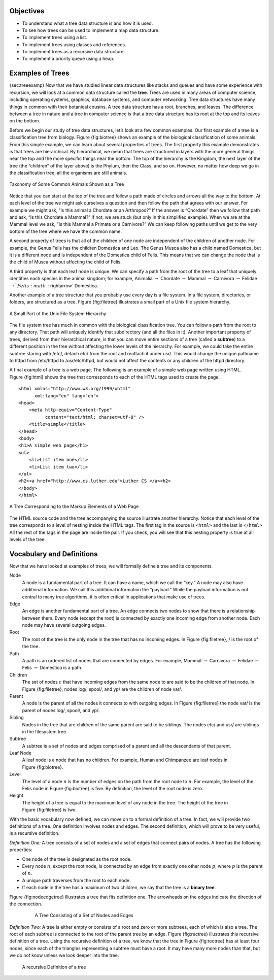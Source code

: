 Objectives
----------

-  To understand what a tree data structure is and how it is used.

-  To see how trees can be used to implement a map data structure.

-  To implement trees using a list.

-  To implement trees using classes and references.

-  To implement trees as a recursive data structure.

-  To implement a priority queue using a heap.

Examples of Trees
-----------------

{sec:treeexamp} Now that we have studied linear data structures like
stacks and queues and have some experience with recursion, we will look
at a common data structure called the **tree**. Trees are used in many
areas of computer science, including operating systems, graphics,
database systems, and computer networking. Tree data structures have
many things in common with their botanical cousins. A tree data
structure has a root, branches, and leaves. The difference between a
tree in nature and a tree in computer science is that a tree data
structure has its root at the top and its leaves on the bottom.

Before we begin our study of tree data structures, let’s look at a few
common examples. Our first example of a tree is a classification tree
from biology. Figure {fig:biotree} shows an example of the biological
classification of some animals. From this simple example, we can learn
about several properties of trees. The first property this example
demonstrates is that trees are hierarchical. By hierarchical, we mean
that trees are structured in layers with the more general things near
the top and the more specific things near the bottom. The top of the
hierarchy is the Kingdom, the next layer of the tree (the “children” of
the layer above) is the Phylum, then the Class, and so on. However, no
matter how deep we go in the classification tree, all the organisms are
still animals.

.. _fig_biotree:

.. figure:: biology.png
   :scale: 50%
   :align: center
   :alt: image


   Taxonomy of Some Common Animals Shown as a Tree

Notice that you can start at the top of the tree and follow a path made
of circles and arrows all the way to the bottom. At each level of the
tree we might ask ourselves a question and then follow the path that
agrees with our answer. For example we might ask, “Is this animal a
Chordate or an Arthropod?” If the answer is “Chordate” then we follow
that path and ask, “Is this Chordate a Mammal?” If not, we are stuck
(but only in this simplified example). When we are at the Mammal level
we ask, “Is this Mammal a Primate or a Carnivore?” We can keep following
paths until we get to the very bottom of the tree where we have the
common name.

A second property of trees is that all of the children of one node are
independent of the children of another node. For example, the Genus
Felis has the children Domestica and Leo. The Genus Musca also has a
child named Domestica, but it is a different node and is independent of
the Domestica child of Felis. This means that we can change the node
that is the child of Musca without affecting the child of Felis.

A third property is that each leaf node is unique. We can specify a path
from the root of the tree to a leaf that uniquely identifies each
species in the animal kingdom; for example, Animalia
:math:`\rightarrow` Chordate :math:`\rightarrow` Mammal
:math:`\rightarrow` Carnivora :math:`\rightarrow` Felidae
:math:`\rightarrow `Felis:math:`\rightarrow` Domestica.

Another example of a tree structure that you probably use every day is a
file system. In a file system, directories, or folders, are structured
as a tree. Figure {fig:filetree} illustrates a small part of a Unix file
system hierarchy.

.. _fig_filetree:

.. figure:: directory.png
   :scale: 50%
   :align: center
   :alt: image

   A Small Part of the Unix File System Hierarchy

The file system tree has much in common with the biological
classification tree. You can follow a path from the root to any
directory. That path will uniquely identify that subdirectory (and all
the files in it). Another important property of trees, derived from
their hierarchical nature, is that you can move entire sections of a
tree (called a **subtree**) to a different position in the tree without
affecting the lower levels of the hierarchy. For example, we could take
the entire subtree staring with /etc/, detach etc/ from the root and
reattach it under usr/. This would change the unique pathname to httpd
from /etc/httpd to /usr/etc/httpd, but would not affect the contents or
any children of the httpd directory.

A final example of a tree is a web page. The following is an example of
a simple web page written using HTML. Figure {fig:html} shows the tree
that corresponds to each of the HTML tags used to create the page.

::

    <html xmlns="http://www.w3.org/1999/xhtml" 
	  xml:lang="en" lang="en">
    <head>
	<meta http-equiv="Content-Type" 
	      content="text/html; charset=utf-8" />
	<title>simple</title>
    </head>
    <body>
    <h1>A simple web page</h1>
    <ul>
	<li>List item one</li>
	<li>List item two</li>
    </ul>
    <h2><a href="http://www.cs.luther.edu">Luther CS </a><h2>
    </body>
    </html>


.. _fig_html

.. figure:: htmltree.png
   :align: center
   :alt: image

   A Tree Corresponding to the Markup Elements of a Web Page


The HTML source code and the tree accompanying the source illustrate
another hierarchy. Notice that each level of the tree corresponds to a
level of nesting inside the HTML tags. The first tag in the source is
``<html>`` and the last is ``</html>`` All the rest of the tags in the
page are inside the pair. If you check, you will see that this nesting
property is true at all levels of the tree.

Vocabulary and Definitions
--------------------------

Now that we have looked at examples of trees, we will formally define a
tree and its components.

Node
    A node is a fundamental part of a tree. It can have a name, which we
    call the “key.” A node may also have additional information. We call
    this additional information the “payload.” While the payload
    information is not central to many tree algorithms, it is often
    critical in applications that make use of trees.

Edge
    An edge is another fundamental part of a tree. An edge connects two
    nodes to show that there is a relationship between them. Every node
    (except the root) is connected by exactly one incoming edge from
    another node. Each node may have several outgoing edges.

Root
    The root of the tree is the only node in the tree that has no
    incoming edges. In Figure {fig:filetree}, / is the root of the tree.

Path
    A path is an ordered list of nodes that are connected by edges. For
    example,
    Mammal :math:`\rightarrow` Carnivora :math:`\rightarrow` Felidae :math:`\rightarrow` Felis :math:`\rightarrow` Domestica
    is a path.

Children
    The set of nodes :math:`c` that have incoming edges from the same
    node to are said to be the children of that node. In Figure
    {fig:filetree}, nodes log/, spool/, and yp/ are the children of node
    var/.

Parent
    A node is the parent of all the nodes it connects to with outgoing
    edges. In Figure {fig:filetree} the node var/ is the parent of nodes
    log/, spool/, and yp/.

Sibling
    Nodes in the tree that are children of the same parent are said to
    be siblings. The nodes etc/ and usr/ are siblings in the filesystem
    tree.

Subtree
    A subtree is a set of nodes and edges comprised of a parent and all
    the descendants of that parent.

Leaf Node
    A leaf node is a node that has no children. For example, Human and
    Chimpanzee are leaf nodes in Figure {fig:biotree}.

Level
    The level of a node :math:`n` is the number of edges on the path
    from the root node to :math:`n`. For example, the level of the
    Felis node in Figure {fig:biotree} is five. By definition, the level
    of the root node is zero.

Height
    The height of a tree is equal to the maximum level of any node in
    the tree. The height of the tree in Figure {fig:filetree} is two.

With the basic vocabulary now defined, we can move on to a formal
definition of a tree. In fact, we will provide two definitions of a
tree. One definition involves nodes and edges. The second definition,
which will prove to be very useful, is a recursive definition.

*Definition One:* A tree consists of a set of nodes and a set of
edges that connect pairs of nodes. A tree has the following properties:

-  One node of the tree is designated as the root node.

-  Every node :math:`n`, except the root node, is connected by an edge
   from exactly one other node :math:`p`, where :math:`p` is the
   parent of :math:`n`.

-  A unique path traverses from the root to each node.

-  If each node in the tree has a maximum of two children, we say that
   the tree is a **binary tree**.

Figure {fig:nodeedgetree} illustrates a tree that fits definition one.
The arrowheads on the edges indicate the direction of the connection.

    .. _fig_nodeedgetree:

	.. figure:: treedef1.png
	   :align: center
	   :alt: image

	   A Tree Consisting of a Set of Nodes and Edges

*Definition Two:* A tree is either empty or consists of a root and zero
or more subtrees, each of which is also a tree. The root of each subtree
is connected to the root of the parent tree by an edge.
Figure {fig:rectree} illustrates this recursive definition of a tree.
Using the recursive definition of a tree, we know that the tree in
Figure {fig:rectree} has at least four nodes, since each of the
triangles representing a subtree must have a root. It may have many more
nodes than that, but we do not know unless we look deeper into the tree.

	.. figure:: TreeDefRecursive.png
	   :align: center
	   :alt: image

	   A recursive Definition of a tree

